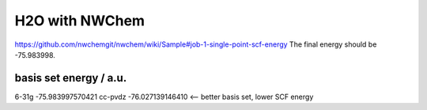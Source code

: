 ===============
H2O with NWChem
===============

https://github.com/nwchemgit/nwchem/wiki/Sample#job-1-single-point-scf-energy
The final energy should be -75.983998.



basis set    energy / a.u.
-----------------------------
6-31g      -75.983997570421
cc-pvdz    -76.027139146410   <-- better basis set, lower SCF energy


